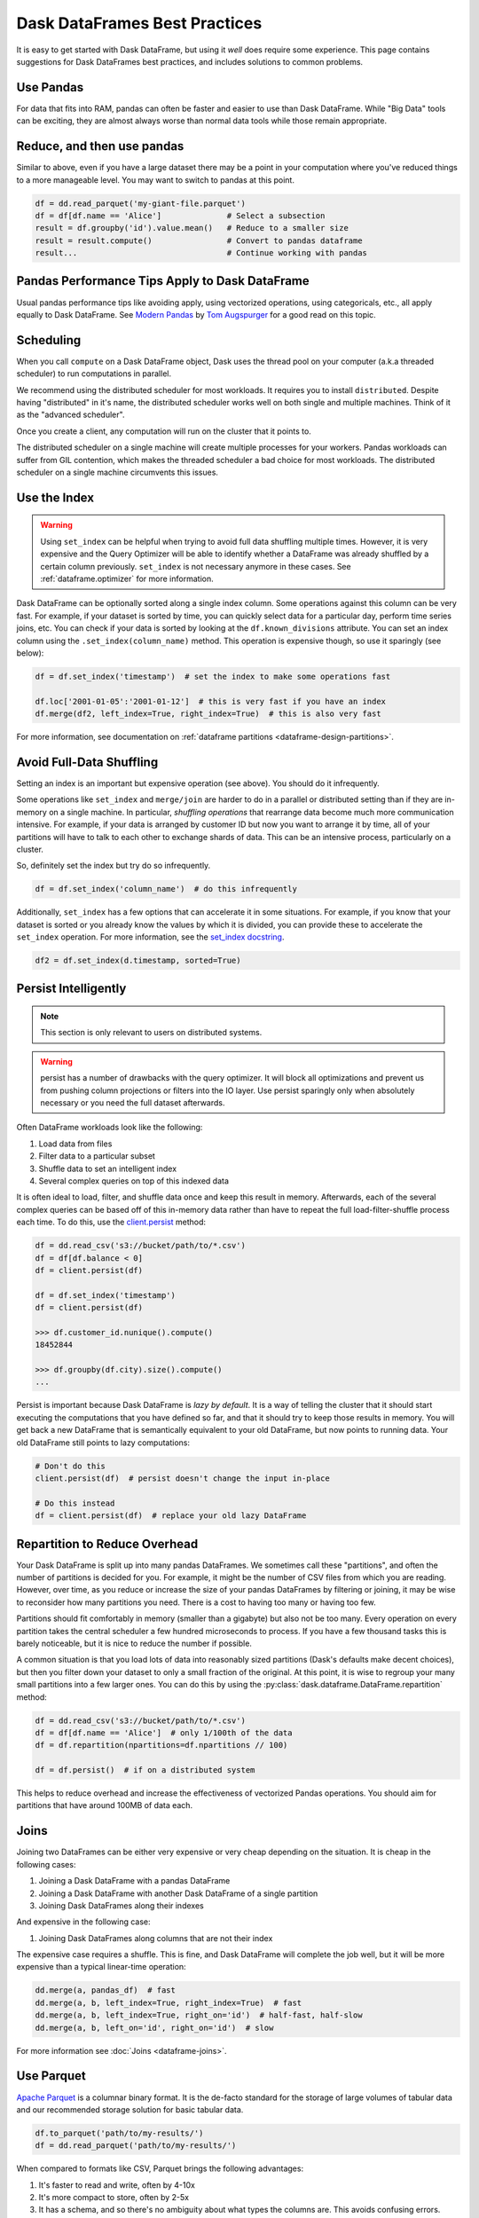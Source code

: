 .. _dataframe.performance:

Dask DataFrames Best Practices
==============================

.. meta::
    :description: Suggestions for Dask DataFrames best practices and solutions to common problems.

It is easy to get started with Dask DataFrame, but using it *well* does require
some experience.  This page contains suggestions for Dask DataFrames best practices,
and includes solutions to common problems.

Use Pandas
----------

For data that fits into RAM, pandas can often be faster and easier to use than
Dask DataFrame.  While "Big Data" tools can be exciting, they are almost always
worse than normal data tools while those remain appropriate.


Reduce, and then use pandas
---------------------------

Similar to above, even if you have a large dataset there may be a point in your
computation where you've reduced things to a more manageable level.  You may
want to switch to pandas at this point.

.. code-block:: python

   df = dd.read_parquet('my-giant-file.parquet')
   df = df[df.name == 'Alice']              # Select a subsection
   result = df.groupby('id').value.mean()   # Reduce to a smaller size
   result = result.compute()                # Convert to pandas dataframe
   result...                                # Continue working with pandas

Pandas Performance Tips Apply to Dask DataFrame
-----------------------------------------------

Usual pandas performance tips like avoiding apply, using vectorized
operations, using categoricals, etc., all apply equally to Dask DataFrame.  See
`Modern Pandas <https://tomaugspurger.github.io/modern-1-intro>`_ by `Tom
Augspurger <https://github.com/TomAugspurger>`_ for a good read on this topic.

Scheduling
----------

When you call ``compute`` on a Dask DataFrame object, Dask uses the thread pool on your
computer (a.k.a threaded scheduler) to run computations in parallel.

We recommend using the distributed scheduler for most workloads. It requires you
to install ``distributed``. Despite having
"distributed" in it's name, the distributed scheduler works well
on both single and multiple machines. Think of it as the "advanced scheduler".

.. tab-set::

   .. tab-item:: Local

      This is how you set up a cluster that uses only your own computer.

      .. code-block:: python

         >>> from dask.distributed import Client
         ...
         ... client = Client()
         ... client
         <Client: 'tcp://127.0.0.1:41703' processes=4 threads=12, memory=31.08 GiB>

   .. tab-item:: Remote

      This is how you connect to a cluster that is already running.

      .. code-block:: python

         >>> from dask.distributed import Client
         ...
         ... client = Client("<url-of-scheduler>")
         ... client
         <Client: 'tcp://127.0.0.1:41703' processes=4 threads=12, memory=31.08 GiB>

      There are a variety of ways to set up a remote cluster. Refer to
      :doc:`how to deploy dask clusters <deploying>` for more
      information.

Once you create a client, any computation will run on the cluster that it points to.

The distributed scheduler on a single machine will create multiple processes for your workers.
Pandas workloads can suffer from GIL contention, which makes the threaded scheduler a bad choice
for most workloads. The distributed scheduler on a single machine circumvents this issues.

Use the Index
-------------

.. warning::

    Using ``set_index`` can be helpful when trying to avoid full data shuffling multiple
    times. However, it is very expensive and the Query Optimizer will be able to identify
    whether a DataFrame was already shuffled by a certain column previously. ``set_index``
    is not necessary anymore in these cases. See :ref:`dataframe.optimizer` for more information.

Dask DataFrame can be optionally sorted along a single index column.  Some
operations against this column can be very fast.  For example, if your dataset
is sorted by time, you can quickly select data for a particular day, perform
time series joins, etc.  You can check if your data is sorted by looking at the
``df.known_divisions`` attribute.  You can set an index column using the
``.set_index(column_name)`` method.  This operation is expensive though, so use
it sparingly (see below):

.. code-block:: python

   df = df.set_index('timestamp')  # set the index to make some operations fast

   df.loc['2001-01-05':'2001-01-12']  # this is very fast if you have an index
   df.merge(df2, left_index=True, right_index=True)  # this is also very fast

For more information, see documentation on :ref:`dataframe partitions <dataframe-design-partitions>`.

Avoid Full-Data Shuffling
-------------------------

Setting an index is an important but expensive operation (see above).  You
should do it infrequently.

Some operations like ``set_index`` and ``merge/join`` are harder to do in a
parallel or distributed setting than if they are in-memory on a single machine.
In particular, *shuffling operations* that rearrange data become much more
communication intensive.  For example, if your data is arranged by customer ID
but now you want to arrange it by time, all of your partitions will have to talk
to each other to exchange shards of data.  This can be an intensive process,
particularly on a cluster.

So, definitely set the index but try do so infrequently.

.. code-block:: python

   df = df.set_index('column_name')  # do this infrequently

Additionally, ``set_index`` has a few options that can accelerate it in some
situations.  For example, if you know that your dataset is sorted or you already
know the values by which it is divided, you can provide these to accelerate the
``set_index`` operation.  For more information, see the `set_index docstring
<https://docs.dask.org/en/latest/dataframe-api.html#dask.dataframe.DataFrame.set_index>`_.

.. code-block:: python

   df2 = df.set_index(d.timestamp, sorted=True)


Persist Intelligently
---------------------

.. note:: This section is only relevant to users on distributed systems.

.. warning::

    persist has a number of drawbacks with the query optimizer. It will block all
    optimizations and prevent us from pushing column projections or filters into
    the IO layer. Use persist sparingly only when absolutely necessary or you need
    the full dataset afterwards.

Often DataFrame workloads look like the following:

1.  Load data from files
2.  Filter data to a particular subset
3.  Shuffle data to set an intelligent index
4.  Several complex queries on top of this indexed data

It is often ideal to load, filter, and shuffle data once and keep this result in
memory.  Afterwards, each of the several complex queries can be based off of
this in-memory data rather than have to repeat the full load-filter-shuffle
process each time.  To do this, use the `client.persist
<https://distributed.dask.org/en/latest/api.html#distributed.Client.persist>`_
method:

.. code-block:: python

   df = dd.read_csv('s3://bucket/path/to/*.csv')
   df = df[df.balance < 0]
   df = client.persist(df)

   df = df.set_index('timestamp')
   df = client.persist(df)

   >>> df.customer_id.nunique().compute()
   18452844

   >>> df.groupby(df.city).size().compute()
   ...

Persist is important because Dask DataFrame is *lazy by default*.  It is a
way of telling the cluster that it should start executing the computations
that you have defined so far, and that it should try to keep those results in
memory.  You will get back a new DataFrame that is semantically equivalent to
your old DataFrame, but now points to running data.  Your old DataFrame still
points to lazy computations:

.. code-block:: python

   # Don't do this
   client.persist(df)  # persist doesn't change the input in-place

   # Do this instead
   df = client.persist(df)  # replace your old lazy DataFrame


Repartition to Reduce Overhead
------------------------------

Your Dask DataFrame is split up into many pandas DataFrames.  We sometimes call
these "partitions", and often the number of partitions is decided for you. For
example, it might be the number of CSV files from which you are reading. However,
over time, as you reduce or increase the size of your pandas DataFrames by
filtering or joining, it may be wise to reconsider how many partitions you need.
There is a cost to having too many or having too few.

.. image:: images/dask-dataframe.svg
   :alt: Individual partitions of a Dask DataFrame are pandas DataFrames. One tip from Dask DataFrames Best Practices is to repartition these partitions.
   :width: 45%
   :align: right

Partitions should fit comfortably in memory (smaller than a gigabyte) but also
not be too many.  Every operation on every partition takes the central
scheduler a few hundred microseconds to process.  If you have a few thousand
tasks this is barely noticeable, but it is nice to reduce the number if
possible.

A common situation is that you load lots of data into reasonably sized
partitions (Dask's defaults make decent choices), but then you filter down your
dataset to only a small fraction of the original.  At this point, it is wise to
regroup your many small partitions into a few larger ones.  You can do this by
using the :py:class:`dask.dataframe.DataFrame.repartition` method:

.. code-block:: python

   df = dd.read_csv('s3://bucket/path/to/*.csv')
   df = df[df.name == 'Alice']  # only 1/100th of the data
   df = df.repartition(npartitions=df.npartitions // 100)

   df = df.persist()  # if on a distributed system

This helps to reduce overhead and increase the effectiveness of vectorized
Pandas operations.  You should aim for partitions that have around 100MB of
data each.

Joins
-----

Joining two DataFrames can be either very expensive or very cheap depending on
the situation.  It is cheap in the following cases:

1.  Joining a Dask DataFrame with a pandas DataFrame
2.  Joining a Dask DataFrame with another Dask DataFrame of a single partition
3.  Joining Dask DataFrames along their indexes

And expensive in the following case:

1.  Joining Dask DataFrames along columns that are not their index

The expensive case requires a shuffle.  This is fine, and Dask DataFrame will
complete the job well, but it will be more expensive than a typical linear-time
operation:

.. code-block:: python

   dd.merge(a, pandas_df)  # fast
   dd.merge(a, b, left_index=True, right_index=True)  # fast
   dd.merge(a, b, left_index=True, right_on='id')  # half-fast, half-slow
   dd.merge(a, b, left_on='id', right_on='id')  # slow

For more information see :doc:`Joins <dataframe-joins>`.

Use Parquet
-----------

`Apache Parquet <https://parquet.apache.org/>`_ is a columnar binary format.
It is the de-facto standard for the storage of large volumes of tabular data
and our recommended storage solution for basic tabular data.

.. code-block:: python

   df.to_parquet('path/to/my-results/')
   df = dd.read_parquet('path/to/my-results/')

When compared to formats like CSV, Parquet brings the following advantages:

1. It's faster to read and write, often by 4-10x
2. It's more compact to store, often by 2-5x
3. It has a schema, and so there's no ambiguity about what types the columns are.  This avoids confusing errors.
4. It supports more advanced data types, like categoricals, proper datetimes, and more
5. It's more portable, and can be used with other systems like databases or Apache Spark
6. Depending on how the data is partitioned Dask can identify sorted columns, and sometimes pick out subsets of data more efficiently

See :ref:`dataframe.parquet` for more details.

